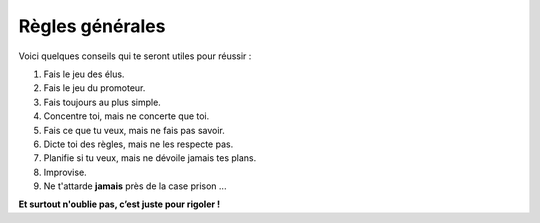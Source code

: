 Règles générales
----------------

Voici quelques conseils qui te seront utiles pour réussir :

1. Fais le jeu des élus.
2. Fais le jeu du promoteur.
3. Fais toujours au plus simple.
4. Concentre toi, mais ne concerte que toi.
5. Fais ce que tu veux, mais ne fais pas savoir.
6. Dicte toi des règles, mais ne les respecte pas.
7. Planifie si tu veux, mais ne dévoile jamais tes plans.
8. Improvise.
9. Ne t'attarde **jamais** près de la case prison ...

**Et surtout n'oublie pas, c’est juste pour rigoler !**